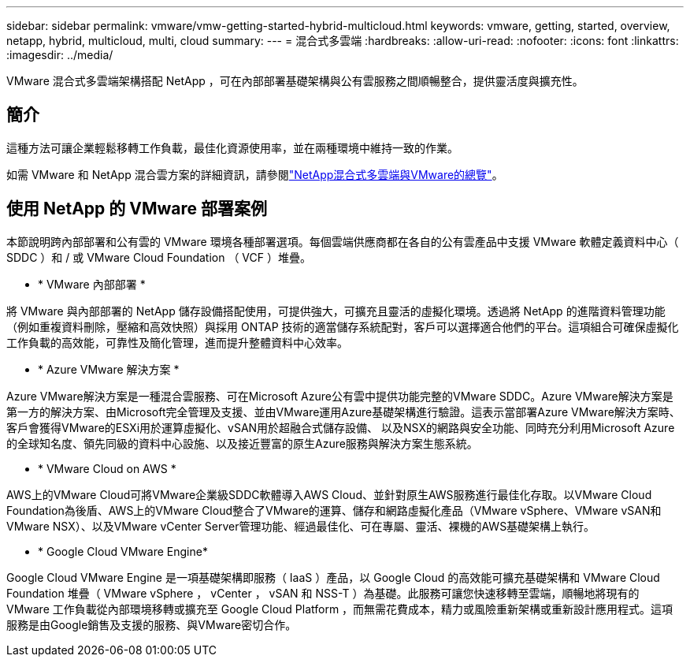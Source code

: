 ---
sidebar: sidebar 
permalink: vmware/vmw-getting-started-hybrid-multicloud.html 
keywords: vmware, getting, started, overview, netapp, hybrid, multicloud, multi, cloud 
summary:  
---
= 混合式多雲端
:hardbreaks:
:allow-uri-read: 
:nofooter: 
:icons: font
:linkattrs: 
:imagesdir: ../media/


[role="lead"]
VMware 混合式多雲端架構搭配 NetApp ，可在內部部署基礎架構與公有雲服務之間順暢整合，提供靈活度與擴充性。



== 簡介

這種方法可讓企業輕鬆移轉工作負載，最佳化資源使用率，並在兩種環境中維持一致的作業。

如需 VMware 和 NetApp 混合雲方案的詳細資訊，請參閱link:https://docs.netapp.com/us-en/netapp-solutions/ehc/ehc-overview.html#vmware-cloud-options-in-public-cloud["NetApp混合式多雲端與VMware的總覽"]。



== 使用 NetApp 的 VMware 部署案例

本節說明跨內部部署和公有雲的 VMware 環境各種部署選項。每個雲端供應商都在各自的公有雲產品中支援 VMware 軟體定義資料中心（ SDDC ）和 / 或 VMware Cloud Foundation （ VCF ）堆疊。

* * VMware 內部部署 *


將 VMware 與內部部署的 NetApp 儲存設備搭配使用，可提供強大，可擴充且靈活的虛擬化環境。透過將 NetApp 的進階資料管理功能（例如重複資料刪除，壓縮和高效快照）與採用 ONTAP 技術的適當儲存系統配對，客戶可以選擇適合他們的平台。這項組合可確保虛擬化工作負載的高效能，可靠性及簡化管理，進而提升整體資料中心效率。

* * Azure VMware 解決方案 *


Azure VMware解決方案是一種混合雲服務、可在Microsoft Azure公有雲中提供功能完整的VMware SDDC。Azure VMware解決方案是第一方的解決方案、由Microsoft完全管理及支援、並由VMware運用Azure基礎架構進行驗證。這表示當部署Azure VMware解決方案時、客戶會獲得VMware的ESXi用於運算虛擬化、vSAN用於超融合式儲存設備、 以及NSX的網路與安全功能、同時充分利用Microsoft Azure的全球知名度、領先同級的資料中心設施、以及接近豐富的原生Azure服務與解決方案生態系統。

* * VMware Cloud on AWS *


AWS上的VMware Cloud可將VMware企業級SDDC軟體導入AWS Cloud、並針對原生AWS服務進行最佳化存取。以VMware Cloud Foundation為後盾、AWS上的VMware Cloud整合了VMware的運算、儲存和網路虛擬化產品（VMware vSphere、VMware vSAN和VMware NSX）、以及VMware vCenter Server管理功能、經過最佳化、可在專屬、靈活、裸機的AWS基礎架構上執行。

* * Google Cloud VMware Engine*


Google Cloud VMware Engine 是一項基礎架構即服務（ IaaS ）產品，以 Google Cloud 的高效能可擴充基礎架構和 VMware Cloud Foundation 堆疊（ VMware vSphere ， vCenter ， vSAN 和 NSS-T ）為基礎。此服務可讓您快速移轉至雲端，順暢地將現有的 VMware 工作負載從內部環境移轉或擴充至 Google Cloud Platform ，而無需花費成本，精力或風險重新架構或重新設計應用程式。這項服務是由Google銷售及支援的服務、與VMware密切合作。

